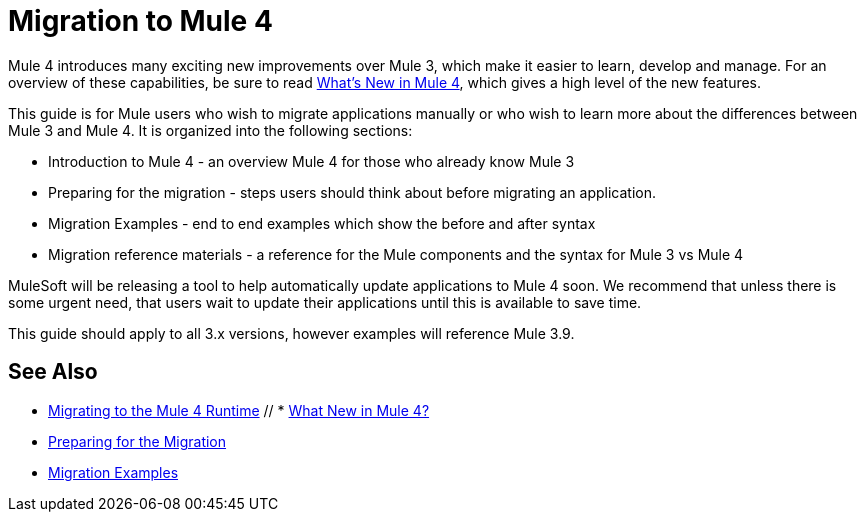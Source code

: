 // author: Dan D
= Migration to Mule 4

Mule 4 introduces many exciting new improvements over Mule 3, which make it easier to learn,
develop and manage. For an overview of these capabilities, be sure to read
link:/mule-user-guide/4.0/mule-runtime-updates[What's New in Mule 4],
which gives a high level of the new features.

This guide is for Mule users who wish to migrate applications manually or who wish to learn
more about the differences between Mule 3 and Mule 4. It is organized into the following sections:

 * Introduction to Mule 4 - an overview Mule 4 for those who already know Mule 3
 * Preparing for the migration - steps users should think about before migrating an application.
 * Migration Examples - end to end examples which show the before and after syntax
 * Migration reference materials - a reference for the Mule components and the syntax for Mule 3 vs Mule 4

MuleSoft will be releasing a tool to help automatically update applications to Mule 4 soon. We recommend that unless there is some urgent need, that users wait to update their applications until this is available to save time.

This guide should apply to all 3.x versions, however examples will reference Mule 3.9.

== See Also
 * link:index[Migrating to the Mule 4 Runtime]
 // * link:/mule-runtime/4.0/mule-runtime-updates[What New in Mule 4?]
 * link:migration-prep[Preparing for the Migration]
 * link:migration-examples[Migration Examples]

////
 * link:migration-connectors[Migrating Core Connectors]
 * link:migration-connectors-noncore[Migrating Non-Core Connectors]
 * link:migration-components[Migrating Components]
 * link:migration-patterns[Migrating Common Features]
 * link:migration-testing[Testing the Migration]
 * link:migration-devkit[Migrating from DevKit to the Mule SDK]
 * link:migration-munit[Migrating Munit]
 * link:migration-other[Other Stuff to Migrate...]
////
